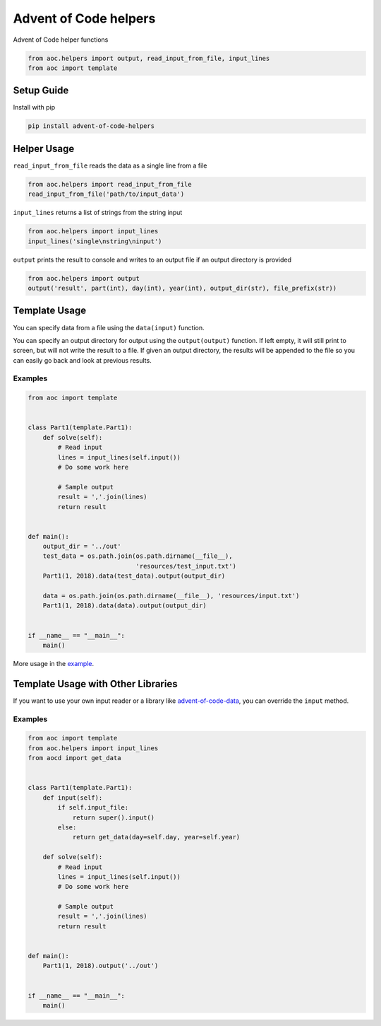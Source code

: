Advent of Code helpers
======================
.. image:: https://img.shields.io/pypi/pyversions/advent-of-code-helpers.svg
.. image:: https://badge.fury.io/py/advent-of-code-helpers.svg
    :target: https://badge.fury.io/py/advent-of-code-helpers
.. image:: https://travis-ci.org/mvaal/advent-of-code-helpers.svg?branch=master
    :target: https://travis-ci.org/mvaal/advent-of-code-helpers
.. image:: https://api.codeclimate.com/v1/badges/29103862e179077a63fc/test_coverage
   :target: https://codeclimate.com/github/mvaal/advent-of-code-helpers/test_coverage
   :alt: Test Coverage
.. image:: https://api.codeclimate.com/v1/badges/29103862e179077a63fc/maintainability
   :target: https://codeclimate.com/github/mvaal/advent-of-code-helpers/maintainability
   :alt: Maintainability

Advent of Code helper functions

.. code-block:: python

   from aoc.helpers import output, read_input_from_file, input_lines
   from aoc import template

Setup Guide
-----------

Install with pip

.. code-block:: bash

   pip install advent-of-code-helpers

Helper Usage
------------
``read_input_from_file`` reads the data as a single line from a file

.. code-block:: python

    from aoc.helpers import read_input_from_file
    read_input_from_file('path/to/input_data')

``input_lines`` returns a list of strings from the string input

.. code-block:: python

    from aoc.helpers import input_lines
    input_lines('single\nstring\ninput')

``output`` prints the result to console and writes to an output file if
an output directory is provided

.. code-block:: python

    from aoc.helpers import output
    output('result', part(int), day(int), year(int), output_dir(str), file_prefix(str))

Template Usage
--------------
You can specify data from a file using the ``data(input)`` function.

You can specify an output directory for output using the ``output(output)``
function.  If left empty, it will still print to screen, but will not write
the result to a file.  If given an output directory, the results will be
appended to the file so you can easily go back and look at previous results.

Examples
~~~~~~~~
.. code-block:: python

    from aoc import template


    class Part1(template.Part1):
        def solve(self):
            # Read input
            lines = input_lines(self.input())
            # Do some work here

            # Sample output
            result = ','.join(lines)
            return result


    def main():
        output_dir = '../out'
        test_data = os.path.join(os.path.dirname(__file__),
                                 'resources/test_input.txt')
        Part1(1, 2018).data(test_data).output(output_dir)

        data = os.path.join(os.path.dirname(__file__), 'resources/input.txt')
        Part1(1, 2018).data(data).output(output_dir)


    if __name__ == "__main__":
        main()

More usage in the example_.

.. _example: examples/template_example.py

Template Usage with Other Libraries
-----------------------------------
If you want to use your own input reader or a library like advent-of-code-data_,
you can override the ``input`` method.

.. _advent-of-code-data: https://github.com/wimglenn/advent-of-code-data

Examples
~~~~~~~~
.. code-block:: python

    from aoc import template
    from aoc.helpers import input_lines
    from aocd import get_data


    class Part1(template.Part1):
        def input(self):
            if self.input_file:
                return super().input()
            else:
                return get_data(day=self.day, year=self.year)

        def solve(self):
            # Read input
            lines = input_lines(self.input())
            # Do some work here

            # Sample output
            result = ','.join(lines)
            return result


    def main():
        Part1(1, 2018).output('../out')


    if __name__ == "__main__":
        main()